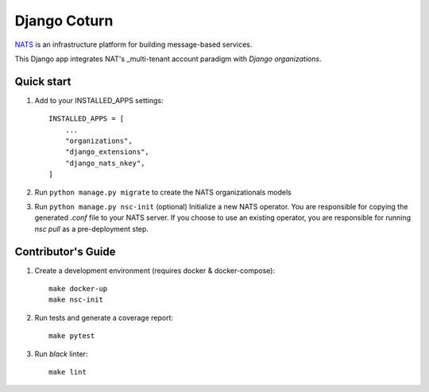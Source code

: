 
==============
Django Coturn
==============

.. image:: https://img.shields.io/pypi/v/django-nats-nkeys
    :target: https://pypi.org/project/django-nats-nkeys/
.. image:: https://img.shields.io/pypi/pyversions/django-nats-nkeys
    :target: https://pypi.org/project/django-nats-nkeys/
.. image:: https://img.shields.io/pypi/djversions/django-nats-nkeys
    :target: https://pypi.org/project/django-nats-nkeys/
.. image:: https://img.shields.io/pypi/wheel/django-nats-nkeys
    :target: https://pypi.org/project/django-nats-nkeys/
.. image:: https://img.shields.io/discord/773452324692688956
    :target: https://discord.gg/Y848Hq9xKh
.. image:: https://img.shields.io/github/workflow/status/bitsy-ai/django-nats-nkeys/Test
    :target: https://github.com/bitsy-ai/django-nats-nkeys
.. image:: https://img.shields.io/codecov/c/github/bitsy-ai/django-nats-nkeys
    :target: https://github.com/bitsy-ai/django-nats-nkeys
.. image:: https://img.shields.io/github/release-date-pre/bitsy-ai/django-nats-nkeys
    :target: https://github.com/bitsy-ai/django-nats-nkeys


NATS_ is an infrastructure platform for building message-based services.

.. _NATS: https://docs.nats.io/nats-concepts/what-is-nats

This Django app integrates NAT's _multi-tenant account paradigm with `Django organizations`.

.. _multi-tenant: https://docs.nats.io/running-a-nats-service/configuration/securing_nats/accounts
.. _Django organizations: https://github.com/bennylope/django-organizations

Quick start
-----------

1. Add to your INSTALLED_APPS settings::

    INSTALLED_APPS = [
        ...
        "organizations",
        "django_extensions",
        "django_nats_nkey",
    ]

2. Run ``python manage.py migrate`` to create the NATS organizationals models

3. Run ``python manage.py nsc-init`` (optional) Initialize a new NATS operator. You are responsible for copying the generated `.conf` file to your NATS server. If you choose to use an existing operator, you are responsible for running `nsc pull` as a pre-deployment step. 

Contributor's Guide
--------------------

1. Create a development environment (requires docker & docker-compose)::

    make docker-up
    make nsc-init

2. Run tests and generate a coverage report::

    make pytest

3. Run `black` linter::

    make lint

